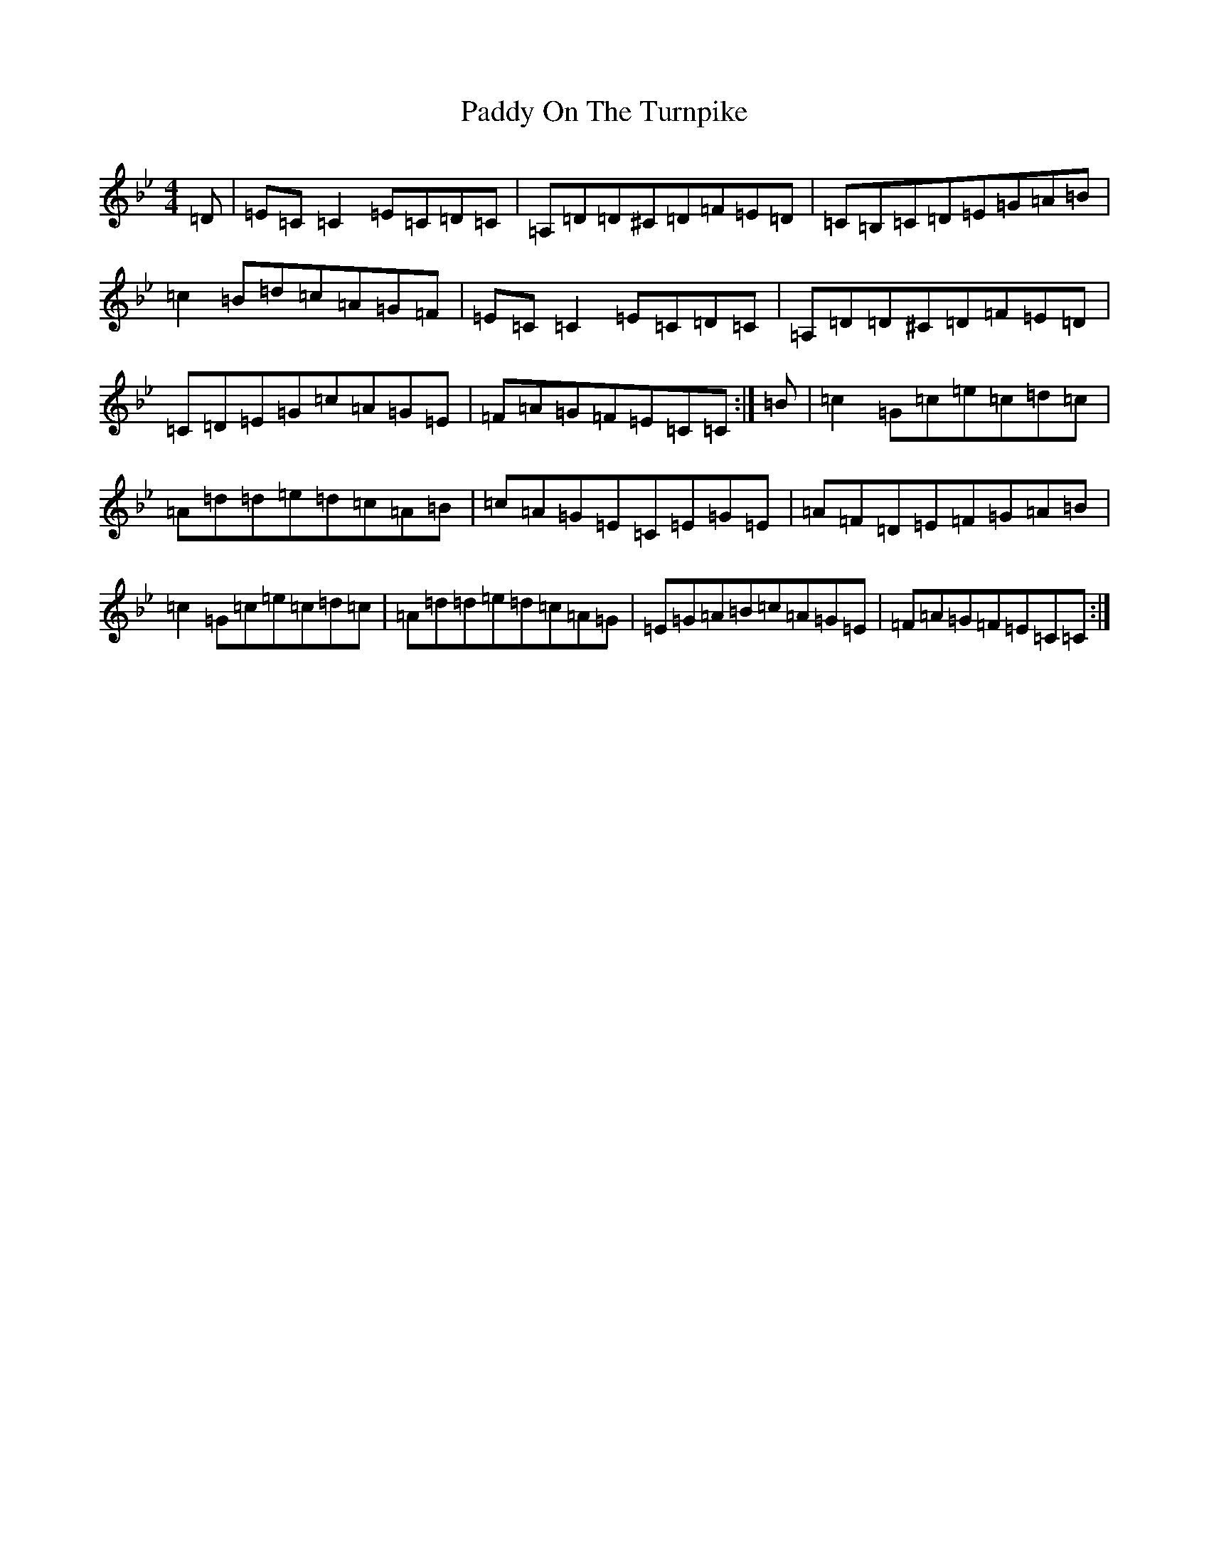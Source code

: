 X: 9916
T: Paddy On The Turnpike
S: https://thesession.org/tunes/13636#setting24178
R: reel
M:4/4
L:1/8
K: C Dorian
=D|=E=C=C2=E=C=D=C|=A,=D=D^C=D=F=E=D|=C=B,=C=D=E=G=A=B|=c2=B=d=c=A=G=F|=E=C=C2=E=C=D=C|=A,=D=D^C=D=F=E=D|=C=D=E=G=c=A=G=E|=F=A=G=F=E=C=C:|=B|=c2=G=c=e=c=d=c|=A=d=d=e=d=c=A=B|=c=A=G=E=C=E=G=E|=A=F=D=E=F=G=A=B|=c2=G=c=e=c=d=c|=A=d=d=e=d=c=A=G|=E=G=A=B=c=A=G=E|=F=A=G=F=E=C=C:|